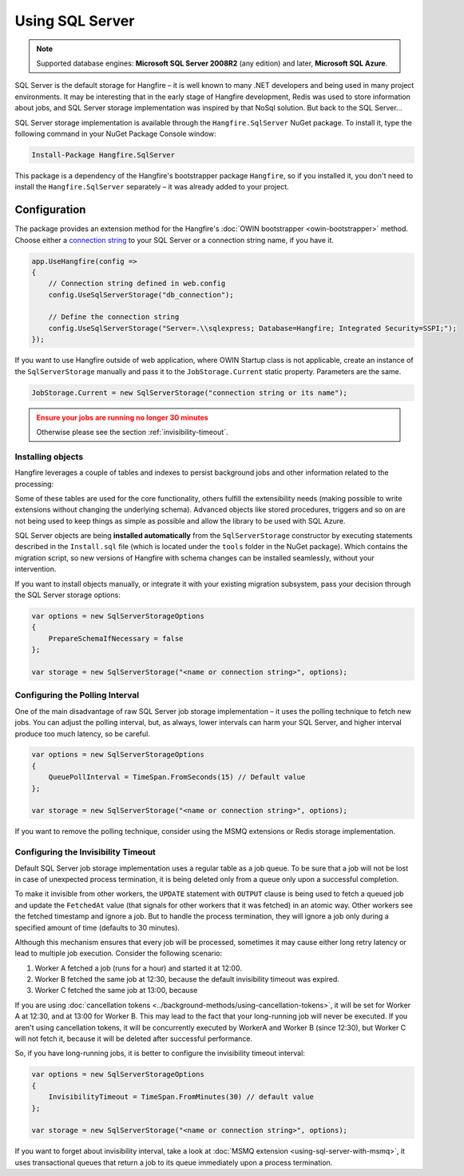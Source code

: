 Using SQL Server
=================

.. note::

   Supported database engines: **Microsoft SQL Server 2008R2** (any edition) and later, **Microsoft SQL Azure**.

SQL Server is the default storage for Hangfire – it is well known to many .NET developers and being used in many project environments. It may be interesting that in the early stage of Hangfire development, Redis was used to store information about jobs, and SQL Server storage implementation was inspired by that NoSql solution. But back to the SQL Server…

SQL Server storage implementation is available through the ``Hangfire.SqlServer`` NuGet package. To install it, type the following command in your NuGet Package Console window:

.. code-block:: powershell

   Install-Package Hangfire.SqlServer

This package is a dependency of the Hangfire's bootstrapper package ``Hangfire``, so if you installed it, you don't need to install the ``Hangfire.SqlServer`` separately – it was already added to your project.

Configuration
--------------

The package provides an extension method for the Hangfire's :doc:`OWIN bootstrapper <owin-bootstrapper>` method. Choose either a `connection string <https://www.connectionstrings.com/sqlconnection/>`_ to your SQL Server or a connection string name, if you have it.

.. code-block:: c#

   app.UseHangfire(config =>
   {
       // Connection string defined in web.config
       config.UseSqlServerStorage("db_connection");

       // Define the connection string
       config.UseSqlServerStorage("Server=.\\sqlexpress; Database=Hangfire; Integrated Security=SSPI;");
   });

If you want to use Hangfire outside of web application, where OWIN Startup class is not applicable, create an instance of the ``SqlServerStorage`` manually and pass it to the ``JobStorage.Current`` static property. Parameters are the same.

.. code-block:: c#

   JobStorage.Current = new SqlServerStorage("connection string or its name");

.. admonition:: Ensure your jobs are running no longer 30 minutes
   :class: warning
   
   Otherwise please see the section :ref:`invisibility-timeout`.

Installing objects
~~~~~~~~~~~~~~~~~~~

Hangfire leverages a couple of tables and indexes to persist background jobs and other information related to the processing:

.. image:: sql-schema.png

Some of these tables are used for the core functionality, others fulfill the extensibility needs (making possible to write extensions without changing the underlying schema). Advanced objects like stored procedures, triggers and so on are not being used to keep things as simple as possible and allow the library to be used with SQL Azure.

SQL Server objects are being **installed automatically** from the ``SqlServerStorage`` constructor by executing statements described in the ``Install.sql`` file (which is located under the ``tools`` folder in the NuGet package). Which contains the migration script, so new versions of Hangfire with schema changes can be installed seamlessly, without your intervention.

If you want to install objects manually, or integrate it with your existing migration subsystem, pass your decision through the SQL Server storage options:

.. code-block:: c#

   var options = new SqlServerStorageOptions
   {
       PrepareSchemaIfNecessary = false
   };

   var storage = new SqlServerStorage("<name or connection string>", options);

Configuring the Polling Interval
~~~~~~~~~~~~~~~~~~~~~~~~~~~~~~~~~

One of the main disadvantage of raw SQL Server job storage implementation – it uses the polling technique to fetch new jobs. You can adjust the polling interval, but, as always, lower intervals can harm your SQL Server, and higher interval produce too much latency, so be careful. 

.. code-block:: c#

   var options = new SqlServerStorageOptions
   {
       QueuePollInterval = TimeSpan.FromSeconds(15) // Default value
   };

   var storage = new SqlServerStorage("<name or connection string>", options);

If you want to remove the polling technique, consider using the MSMQ extensions or Redis storage implementation.

.. _invisibility-timeout:

Configuring the Invisibility Timeout
~~~~~~~~~~~~~~~~~~~~~~~~~~~~~~~~~~~~~

Default SQL Server job storage implementation uses a regular table as a job queue. To be sure that a job will not be lost in case of unexpected process termination, it is being deleted only from a queue only upon a successful completion. 

To make it invisible from other workers, the ``UPDATE`` statement with ``OUTPUT`` clause is being used to fetch a queued job and update the ``FetchedAt`` value (that signals for other workers that it was fetched) in an atomic way. Other workers see the fetched timestamp and ignore a job. But to handle the process termination, they will ignore a job only during a specified amount of time (defaults to 30 minutes).

Although this mechanism ensures that every job will be processed, sometimes it may cause either long retry latency or lead to multiple job execution. Consider the following scenario:

1. Worker A fetched a job (runs for a hour) and started it at 12:00.
2. Worker B fetched the same job at 12:30, because the default invisibility timeout was expired.
3. Worker C fetched the same job at 13:00, because 

If you are using :doc:`cancellation tokens <../background-methods/using-cancellation-tokens>`, it will be set for Worker A at 12:30, and at 13:00 for Worker B. This may lead to the fact that your long-running job will never be executed. If you aren't using cancellation tokens, it will be concurrently executed by WorkerA and Worker B (since 12:30), but Worker C will not fetch it, because it will be deleted after successful performance.

So, if you have long-running jobs, it is better to configure the invisibility timeout interval:

.. code-block:: c#

   var options = new SqlServerStorageOptions
   {
       InvisibilityTimeout = TimeSpan.FromMinutes(30) // default value
   };

   var storage = new SqlServerStorage("<name or connection string>", options);

If you want to forget about invisibility interval, take a look at :doc:`MSMQ extension <using-sql-server-with-msmq>`, it uses transactional queues that return a job to its queue immediately upon a process termination.

